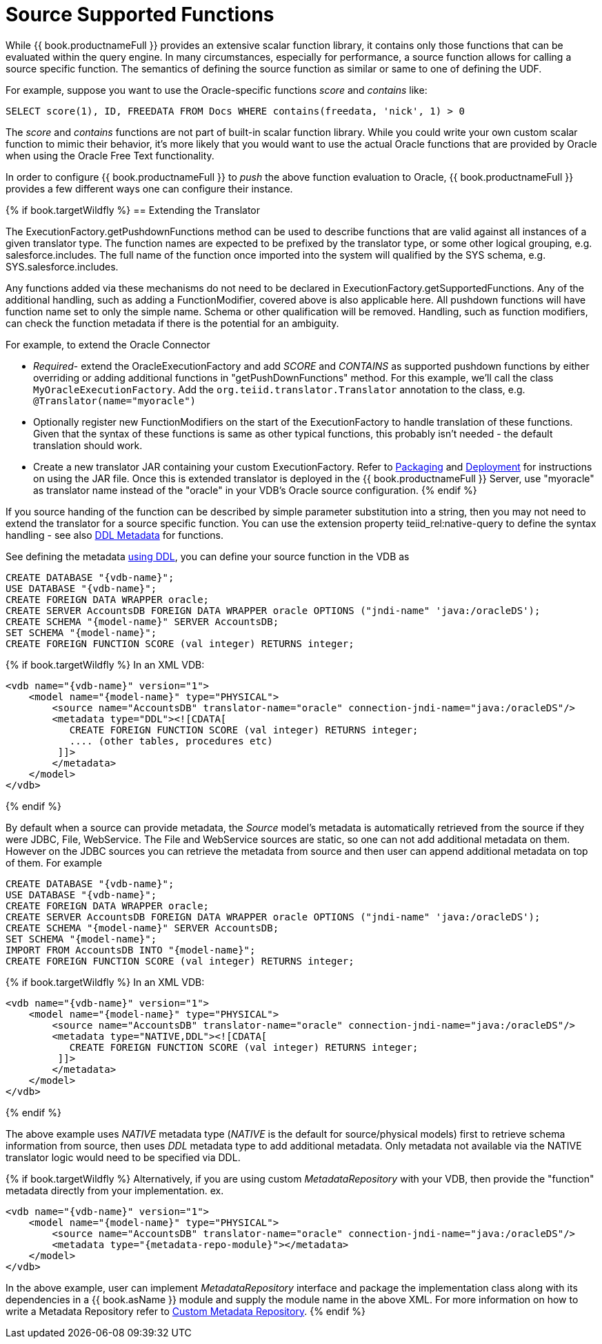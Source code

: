 
= Source Supported Functions

While {{ book.productnameFull }} provides an extensive scalar function library, it contains only those functions that can be evaluated within the query engine. In many circumstances, especially for performance, a source function allows for calling a source specific function. The semantics of defining the source function as similar or same to one of defining the UDF.

For example, suppose you want to use the Oracle-specific functions _score_ and _contains_ like:

[source,java]
----
SELECT score(1), ID, FREEDATA FROM Docs WHERE contains(freedata, 'nick', 1) > 0
----

The _score_ and _contains_ functions are not part of built-in scalar function library. While you could write your own custom scalar function to mimic their behavior, it’s more likely that you would want to use the actual Oracle functions that are provided by Oracle when using the Oracle Free Text functionality.

In order to configure {{ book.productnameFull }} to _push_ the above function evaluation to Oracle, {{ book.productnameFull }} provides a few different ways one can configure their instance.

{% if book.targetWildfly %}
== Extending the Translator

The ExecutionFactory.getPushdownFunctions method can be used to describe functions that are valid against all instances of a given translator type. The function names are expected to be prefixed by the translator type, or some other logical grouping, e.g. salesforce.includes. The full name of the function once imported into the system will qualified by the SYS schema, e.g. SYS.salesforce.includes.

Any functions added via these mechanisms do not need to be declared in ExecutionFactory.getSupportedFunctions. Any of the additional handling, such as adding a FunctionModifier, covered above is also applicable here. All pushdown functions will have function name set to only the simple name. Schema or other qualification will be removed. Handling, such as function modifiers, can check the function metadata if there is the potential for an ambiguity.

For example, to extend the Oracle Connector

* _Required_- extend the OracleExecutionFactory and add _SCORE_ and _CONTAINS_ as supported pushdown functions by either overriding or adding additional functions in "getPushDownFunctions" method. For this example, we’ll call the class `MyOracleExecutionFactory`. Add the `org.teiid.translator.Translator` annotation to the class, e.g. `@Translator(name="myoracle")`

* Optionally register new FunctionModifiers on the start of the ExecutionFactory to handle translation of these functions. Given that the syntax of these functions is same as other typical functions, this probably isn’t needed - the default translation should work.

* Create a new translator JAR containing your custom ExecutionFactory. Refer to link:Packaging.html[Packaging] and link:Deployment.adoc[Deployment] for instructions on using the JAR file. Once this is extended translator is deployed in the {{ book.productnameFull }} Server, use "myoracle" as translator name instead of the "oracle" in your VDB’s Oracle source configuration.
{% endif %}

If you source handing of the function can be described by simple parameter substitution into a string, then you may not need to extend the translator for a source specific function. You can use the extension property teiid_rel:native-query to define the syntax handling - see also link:../reference/DDL_Metadata.adoc[DDL Metadata] for functions.

See defining the metadata link:../reference/DDL_Metadata.adoc[using DDL], you can define your source function in the VDB as

[source,sql]
----
CREATE DATABASE "{vdb-name}";
USE DATABASE "{vdb-name}";
CREATE FOREIGN DATA WRAPPER oracle;
CREATE SERVER AccountsDB FOREIGN DATA WRAPPER oracle OPTIONS ("jndi-name" 'java:/oracleDS');
CREATE SCHEMA "{model-name}" SERVER AccountsDB;
SET SCHEMA "{model-name}";
CREATE FOREIGN FUNCTION SCORE (val integer) RETURNS integer;
----

{% if book.targetWildfly %}
In an XML VDB:
[source,xml]
----
<vdb name="{vdb-name}" version="1">
    <model name="{model-name}" type="PHYSICAL">
        <source name="AccountsDB" translator-name="oracle" connection-jndi-name="java:/oracleDS"/>
        <metadata type="DDL"><![CDATA[
           CREATE FOREIGN FUNCTION SCORE (val integer) RETURNS integer;
           .... (other tables, procedures etc)
         ]]>
        </metadata>
    </model>
</vdb>
----
{% endif %}

By default when a source can provide metadata, the _Source_ model's metadata is automatically retrieved from the source if they were JDBC, File, WebService. The File and WebService sources are static, so one can not add additional metadata on them. However on the JDBC sources you can retrieve the metadata from source and then user can append additional metadata on top of them. For example

----
CREATE DATABASE "{vdb-name}";
USE DATABASE "{vdb-name}";
CREATE FOREIGN DATA WRAPPER oracle;
CREATE SERVER AccountsDB FOREIGN DATA WRAPPER oracle OPTIONS ("jndi-name" 'java:/oracleDS');
CREATE SCHEMA "{model-name}" SERVER AccountsDB;
SET SCHEMA "{model-name}";
IMPORT FROM AccountsDB INTO "{model-name}";
CREATE FOREIGN FUNCTION SCORE (val integer) RETURNS integer;
----

{% if book.targetWildfly %}
In an XML VDB:
[source,xml]
----
<vdb name="{vdb-name}" version="1">
    <model name="{model-name}" type="PHYSICAL">
        <source name="AccountsDB" translator-name="oracle" connection-jndi-name="java:/oracleDS"/>
        <metadata type="NATIVE,DDL"><![CDATA[
           CREATE FOREIGN FUNCTION SCORE (val integer) RETURNS integer;
         ]]>
        </metadata>
    </model>
</vdb>
----
{% endif %}

The above example uses _NATIVE_ metadata type (_NATIVE_ is the default for source/physical models) first to retrieve schema information from source, then uses _DDL_ metadata type to add additional metadata. Only metadata not available via the NATIVE translator logic would need to be specified via DDL.

{% if book.targetWildfly %}
Alternatively, if you are using custom _MetadataRepository_ with your VDB, then provide the "function" metadata directly from your implementation. ex.

[source,xml]
----
<vdb name="{vdb-name}" version="1">
    <model name="{model-name}" type="PHYSICAL">
        <source name="AccountsDB" translator-name="oracle" connection-jndi-name="java:/oracleDS"/>
        <metadata type="{metadata-repo-module}"></metadata>
    </model>
</vdb>
----

In the above example, user can implement _MetadataRepository_ interface and package the implementation class along with its dependencies in a {{ book.asName }} module and supply the module name in the above XML. For more information on how to write a Metadata Repository refer to link:Custom_Metadata_Repository.adoc[Custom Metadata Repository].
{% endif %}

